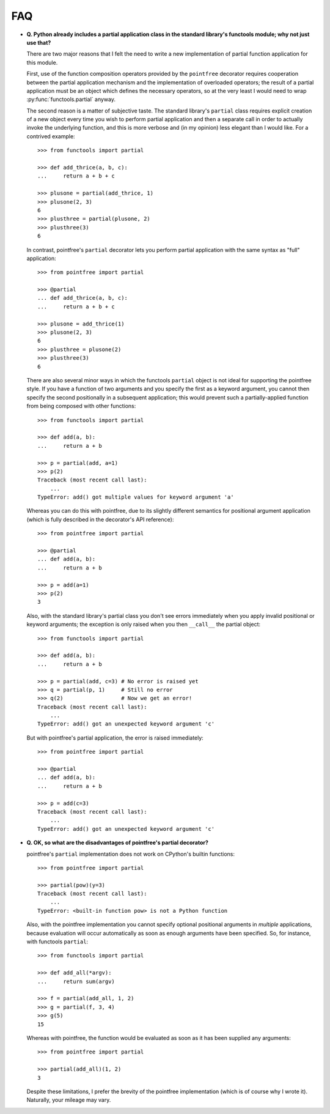 FAQ
===

* **Q. Python already includes a partial application class in the standard
  library's functools module; why not just use that?**

  There are two major reasons that I felt the need to write a new
  implementation of partial function application for this module.

  First, use of the function composition operators provided by the
  ``pointfree`` decorator requires cooperation between the partial
  application mechanism and the implementation of overloaded operators; the
  result of a partial application must be an object which defines the
  necessary operators, so at the very least I would need to wrap
  :py:func:`functools.partial` anyway.

  The second reason is a matter of subjective taste.  The standard
  library's ``partial`` class requires explicit creation of a new object
  every time you wish to perform partial application and then a separate
  call in order to actually invoke the underlying function, and this is
  more verbose and (in my opinion) less elegant than I would like.  For a
  contrived example::

      >>> from functools import partial
              
      >>> def add_thrice(a, b, c):
      ...     return a + b + c
      
      >>> plusone = partial(add_thrice, 1)
      >>> plusone(2, 3)
      6
      >>> plusthree = partial(plusone, 2)
      >>> plusthree(3)
      6

  In contrast, pointfree's ``partial`` decorator lets you perform partial
  application with the same syntax as "full" application::

      >>> from pointfree import partial
      
      >>> @partial
      ... def add_thrice(a, b, c):
      ...     return a + b + c
      
      >>> plusone = add_thrice(1)
      >>> plusone(2, 3)
      6
      >>> plusthree = plusone(2)
      >>> plusthree(3)
      6

  There are also several minor ways in which the functools ``partial``
  object is not ideal for supporting the pointfree style.  If you have a
  function of two arguments and you specify the first as a keyword
  argument, you cannot then specify the second positionally in a subsequent
  application; this would prevent such a partially-applied function from
  being composed with other functions::

      >>> from functools import partial
      
      >>> def add(a, b):
      ...     return a + b
      
      >>> p = partial(add, a=1)
      >>> p(2)
      Traceback (most recent call last):
          ...
      TypeError: add() got multiple values for keyword argument 'a'

  Whereas you can do this with pointfree, due to its slightly different
  semantics for positional argument application (which is fully described
  in the decorator's API reference)::

      >>> from pointfree import partial
      
      >>> @partial
      ... def add(a, b):
      ...     return a + b
      
      >>> p = add(a=1)
      >>> p(2)
      3

  Also, with the standard library's partial class you don't see errors
  immediately when you apply invalid positional or keyword arguments; the
  exception is only raised when you then ``__call__`` the partial object::

      >>> from functools import partial
      
      >>> def add(a, b):
      ...     return a + b
      
      >>> p = partial(add, c=3) # No error is raised yet
      >>> q = partial(p, 1)     # Still no error
      >>> q(2)                  # Now we get an error!
      Traceback (most recent call last):
          ...
      TypeError: add() got an unexpected keyword argument 'c'

  But with pointfree's partial application, the error is raised
  immediately::

      >>> from pointfree import partial
      
      >>> @partial
      ... def add(a, b):
      ...     return a + b
      
      >>> p = add(c=3)
      Traceback (most recent call last):
          ...
      TypeError: add() got an unexpected keyword argument 'c'

* **Q. OK, so what are the disadvantages of pointfree's partial
  decorator?**

  pointfree's ``partial`` implementation does not work on CPython's builtin
  functions::

      >>> from pointfree import partial
      
      >>> partial(pow)(y=3)
      Traceback (most recent call last):
          ...
      TypeError: <built-in function pow> is not a Python function

  Also, with the pointfree implementation you cannot specify optional
  positional arguments in *multiple* applications, because evaluation will
  occur automatically as soon as enough arguments have been specified.  So,
  for instance, with functools ``partial``::

      >>> from functools import partial
      
      >>> def add_all(*argv):
      ...     return sum(argv)
      
      >>> f = partial(add_all, 1, 2)
      >>> g = partial(f, 3, 4)
      >>> g(5)
      15

  Whereas with pointfree, the function would be evaluated as soon as it has
  been supplied any arguments::

      >>> from pointfree import partial
      
      >>> partial(add_all)(1, 2)
      3

  Despite these limitations, I prefer the brevity of the pointfree
  implementation (which is of course why I wrote it).  Naturally, your
  mileage may vary.
